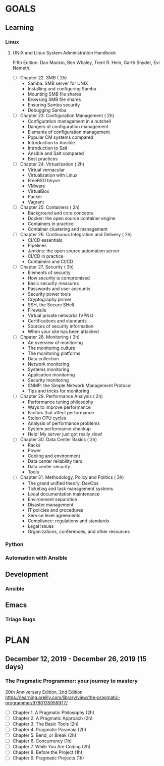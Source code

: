 #+AUTHOR: Akshay Gaikwad
#+EMAIL: akgaikwad001@gmail.com
#+TAGS: read write dev ops event meeting # Need to be category
* GOALS
** Learning
*** Linux
**** UNIX and Linux System Administration Handbook
:PROPERTIES:
:ESTIMATED:
:ACTUAL:
:OWNER: akshay196
:ID: READ.1555428478
:TASKID: READ.1555428478
:END:
Fifth Edition.
Dan Mackin, Ben Whaley, Trent R. Hein, Garth Snyder, Evi Nemeth.
- [ ] Chapter 22. SMB                                   ( 2h)
  - Samba: SMB server for UNIX
  - Installing and configuring Samba
  - Mounting SMB file shares
  - Browsing SMB file shares
  - Ensuring Samba security
  - Debugging Samba
- [ ] Chapter 23. Configuration Management              ( 2h)
  - Configuration management in a nutshell
  - Dangers of configuration management
  - Elements of configuration management
  - Popular CM systems compared
  - Introduction to Ansible
  - Introduction to Salt
  - Ansible and Salt compared
  - Best practices
- [ ] Chapter 24. Virtualization                        ( 2h)
  - Virtual vernacular
  - Virtualization with Linux
  - FreeBSD bhyve
  - VMware
  - VirtualBox
  - Packer
  - Vagrant
- [ ] Chapter 25. Containers                            ( 2h)
  - Background and core concepts
  - Docker: the open source container engine
  - Containers in practice
  - Container clustering and management
- [ ] Chapter 26. Continuous Integration and Delivery   ( 2h)
  - CI/CD essentials
  - Pipelines
  - Jenkins: the open source automation server
  - CI/CD in practice
  - Containers and CI/CD
- [ ] Chapter 27. Security                              ( 3h)
  - Elements of security
  - How security is compromised
  - Basic security measures
  - Passwords and user accounts
  - Security power tools
  - Cryptography primer
  - SSH, the Secure SHell
  - Firewalls
  - Virtual private networks (VPNs)
  - Certifications and standards
  - Sources of security information
  - When your site has been attacked
- [ ] Chpater 28. Monitoring                            ( 3h)
  - An overview of monitoring
  - The monitoring culture
  - The monitoring platforms
  - Data collection
  - Network monitoring
  - Systems monitoring
  - Application monitoring
  - Security monitoring
  - SNMP: the Simple Network Management Protocol
  - Tips and tricks for monitoring
- [ ] Chapter 29. Performance Analysis                  ( 2h)
  - Performance tuning philosophy
  - Ways to improve performance
  - Factors that affect performance
  - Stolen CPU cycles
  - Analysis of performance problems
  - System performance checkup
  - Help! My server just got really slow!
- [ ] Chapter 30. Data Center Basics                    ( 2h)
  - Racks
  - Power
  - Cooling and environment
  - Data center reliability tiers
  - Data center security
  - Tools
- [ ] Chapter 31. Methodology, Policy and Politics      ( 3h)
  - The grand unified theory: DevOps
  - Ticketing and task management systems
  - Local documentation maintenance
  - Environment separation
  - Disaster management
  - IT policies and procedures
  - Service level agreements
  - Compliance: regulations and standards
  - Legal issues
  - Organizations, conferences, and other resources
*** Python
*** Automation with Ansible
** Development
*** Ansible
** Emacs
*** Triage Bugs
* PLAN
** December  12, 2019 - December  26, 2019 (15 days)
   :PROPERTIES:
   :wpd-akshay196: 1
   :END:
*** The Pragmatic Programmer: your journey to mastery
    :PROPERTIES:
    :ESTIMATED: 15
    :ACTUAL:
    :OWNER: akshay196
    :ID: READ.1576169089
    :TASKID: READ.1576169089
    :END:
    20th Anniversary Edition, 2nd Edition
    https://learning.oreilly.com/library/view/the-pragmatic-programmer/9780135956977/
    - [ ] Chapter 1. A Pragmatic Philosophy        (2h)
    - [ ] Chapter 2. A Pragmatic Approach          (2h)
    - [ ] Chapter 3. The Basic Tools               (2h)
    - [ ] Chapter 4. Pragmatic Paranoia            (2h)
    - [ ] Chapter 5. Bend, or Break                (2h)
    - [ ] Chapter 6. Concurrency                   (1h)
    - [ ] Chapter 7. While You Are Coding          (2h)
    - [ ] Chapter 8. Before the Project            (1h)
    - [ ] Chapter 9. Pragmatic Projects            (1h)
